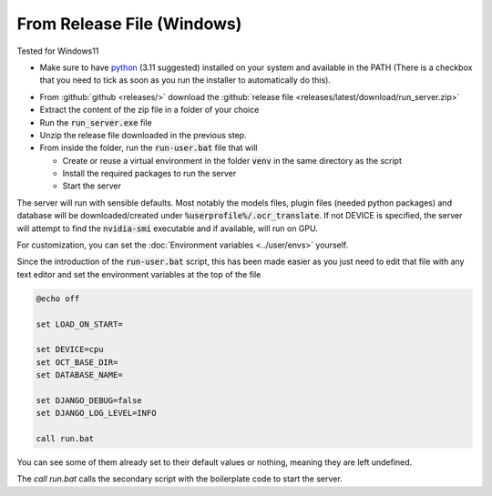 From Release File (Windows)
---------------------------

Tested for Windows11

- Make sure to have `python <https://www.python.org/downloads/windows/>`_ (3.11 suggested) installed on your system and available in the PATH (There is a checkbox that you need to tick as soon as you run the installer to automatically do this).

.. image:: windows_python_install.png
    :alt: Python installer
    :align: center

- From :github:`github <releases/>` download the :github:`release file <releases/latest/download/run_server.zip>`
- Extract the content of the zip file in a folder of your choice
- Run the :code:`run_server.exe` file
- Unzip the release file downloaded in the previous step.
- From inside the folder, run the :code:`run-user.bat` file that will

  - Create or reuse a virtual environment in the folder :code:`venv` in the same directory as the script
  - Install the required packages to run the server
  - Start the server

The server will run with sensible defaults.
Most notably the models files, plugin files (needed python packages) and database will be downloaded/created under :code:`%userprofile%/.ocr_translate`.
If not DEVICE is specified, the server will attempt to find the :code:`nvidia-smi` executable and if available, will run on GPU.

For customization, you can set the :doc:`Environment variables <../user/envs>` yourself.

Since the introduction of the :code:`run-user.bat` script, this has been made easier as you just need to edit that file
with any text editor and set the environment variables at the top of the file

.. code-block:: bat

    @echo off

    set LOAD_ON_START=

    set DEVICE=cpu
    set OCT_BASE_DIR=
    set DATABASE_NAME=

    set DJANGO_DEBUG=false
    set DJANGO_LOG_LEVEL=INFO

    call run.bat

You can see some of them already set to their default values or nothing, meaning they are left undefined.

The `call run.bat` calls the secondary script with the boilerplate code to start the server.

